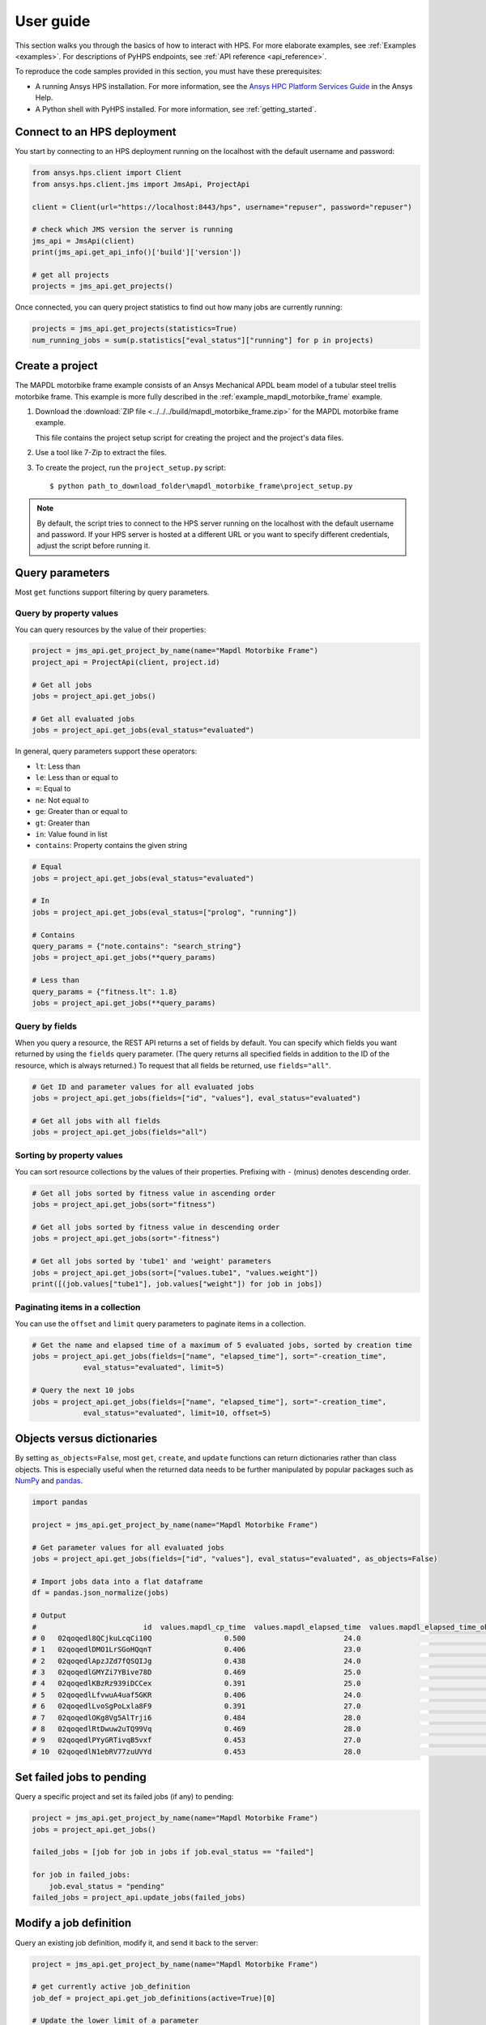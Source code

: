 .. _user_guide:

User guide
==========

This section walks you through the basics of how to interact with HPS.
For more elaborate examples, see :ref:`Examples <examples>`. For descriptions
of PyHPS endpoints, see :ref:`API reference <api_reference>`.

To reproduce the code samples provided in this section, you must have these
prerequisites:

- A running Ansys HPS installation. For more information, see the
  `Ansys HPC Platform Services Guide <https://ansyshelp.ansys.com/account/secured?returnurl=/Views/Secured/prod_page.html?pn=Ansys%20HPC%20Platform%20Services&pid=HpcPlatformServices&lang=en>`_
  in the Ansys Help.
- A Python shell with PyHPS installed. For more information, see :ref:`getting_started`.


Connect to an HPS deployment
----------------------------

You start by connecting to an HPS deployment running on the localhost with the default username and password:

.. code-block:: python

    from ansys.hps.client import Client
    from ansys.hps.client.jms import JmsApi, ProjectApi
    
    client = Client(url="https://localhost:8443/hps", username="repuser", password="repuser")  

    # check which JMS version the server is running    
    jms_api = JmsApi(client)
    print(jms_api.get_api_info()['build']['version'])

    # get all projects
    projects = jms_api.get_projects()

Once connected, you can query project statistics to find out how many jobs are currently running:

.. code-block:: python

    projects = jms_api.get_projects(statistics=True)
    num_running_jobs = sum(p.statistics["eval_status"]["running"] for p in projects)

Create a project
----------------

The MAPDL motorbike frame example consists of an Ansys Mechanical APDL beam model of a
tubular steel trellis motorbike frame. This example is more fully described in the :ref:`example_mapdl_motorbike_frame`
example.

#. Download the :download:`ZIP file <../../../build/mapdl_motorbike_frame.zip>` for the MAPDL motorbike frame example.

   This file contains the project setup script for creating the project and the project's data files.

#. Use a tool like 7-Zip to extract the files.

#. To create the project, run the ``project_setup.py`` script::

    $ python path_to_download_folder\mapdl_motorbike_frame\project_setup.py

.. note::
    By default, the script tries to connect to the HPS server running on the localhost with the default
    username and password. If your HPS server is hosted at a different URL or you want to specify different
    credentials, adjust the script before running it. 

Query parameters
----------------

Most ``get`` functions support filtering by query parameters.

Query by property values
^^^^^^^^^^^^^^^^^^^^^^^^

You can query resources by the value of their properties:

.. code-block:: python

    project = jms_api.get_project_by_name(name="Mapdl Motorbike Frame") 
    project_api = ProjectApi(client, project.id)

    # Get all jobs
    jobs = project_api.get_jobs()

    # Get all evaluated jobs
    jobs = project_api.get_jobs(eval_status="evaluated")


In general, query parameters support these operators:

- ``lt``: Less than
- ``le``: Less than or equal to 
- ``=``: Equal to
- ``ne``: Not equal to
- ``ge``: Greater than or equal to
- ``gt``: Greater than
- ``in``: Value found in list
- ``contains``: Property contains the given string 

.. code-block:: python
    
    # Equal
    jobs = project_api.get_jobs(eval_status="evaluated")

    # In
    jobs = project_api.get_jobs(eval_status=["prolog", "running"])

    # Contains
    query_params = {"note.contains": "search_string"}
    jobs = project_api.get_jobs(**query_params)

    # Less than
    query_params = {"fitness.lt": 1.8}
    jobs = project_api.get_jobs(**query_params)


Query by fields
^^^^^^^^^^^^^^^

When you query a resource, the REST API returns a set of fields by default. You can specify which fields
you want returned by using the ``fields`` query parameter. (The query returns all specified fields in
addition to the ID of the resource, which is always returned.) To request that all fields be returned,
use ``fields="all"``.

.. code-block:: python
    
    # Get ID and parameter values for all evaluated jobs
    jobs = project_api.get_jobs(fields=["id", "values"], eval_status="evaluated")

    # Get all jobs with all fields
    jobs = project_api.get_jobs(fields="all")

Sorting by property values
^^^^^^^^^^^^^^^^^^^^^^^^^^^

You can sort resource collections by the values of their properties.
Prefixing with ``-`` (minus) denotes descending order.

.. code-block:: python
    
    # Get all jobs sorted by fitness value in ascending order
    jobs = project_api.get_jobs(sort="fitness")

    # Get all jobs sorted by fitness value in descending order
    jobs = project_api.get_jobs(sort="-fitness")

    # Get all jobs sorted by 'tube1' and 'weight' parameters
    jobs = project_api.get_jobs(sort=["values.tube1", "values.weight"])
    print([(job.values["tube1"], job.values["weight"]) for job in jobs])

Paginating items in a collection
^^^^^^^^^^^^^^^^^^^^^^^^^^^^^^^^

You can use the ``offset`` and ``limit`` query parameters to paginate items in a collection.

.. code-block:: python
    
    # Get the name and elapsed time of a maximum of 5 evaluated jobs, sorted by creation time
    jobs = project_api.get_jobs(fields=["name", "elapsed_time"], sort="-creation_time",
                eval_status="evaluated", limit=5)

    # Query the next 10 jobs
    jobs = project_api.get_jobs(fields=["name", "elapsed_time"], sort="-creation_time",
                eval_status="evaluated", limit=10, offset=5)


Objects versus dictionaries
---------------------------

By setting ``as_objects=False``, most ``get``, ``create``, and ``update`` functions can return
dictionaries rather than class objects. This is especially useful when the returned data needs
to be further manipulated by popular packages such as `NumPy <https://numpy.org/>`_ and
`pandas <https://pandas.pydata.org/>`_.  

.. code-block:: python
    
    import pandas

    project = jms_api.get_project_by_name(name="Mapdl Motorbike Frame") 

    # Get parameter values for all evaluated jobs
    jobs = project_api.get_jobs(fields=["id", "values"], eval_status="evaluated", as_objects=False)

    # Import jobs data into a flat dataframe
    df = pandas.json_normalize(jobs)

    # Output
    #                         id  values.mapdl_cp_time  values.mapdl_elapsed_time  values.mapdl_elapsed_time_obtain_license  values.max_stress  ...  values.tube6 values.tube7 values.tube8 values.tube9 values.weight
    # 0   02qoqedl8QCjkuLcqCi10Q                 0.500                       24.0                                      21.9        1010.256091  ...             3            1            1            2      3.027799
    # 1   02qoqedlDMO1LrSGoHQqnT                 0.406                       23.0                                      21.5         227.249112  ...             2            3            3            2     11.257201
    # 2   02qoqedlApzJZd7fQSQIJg                 0.438                       24.0                                      21.2         553.839050  ...             3            2            1            2      6.358393
    # 3   02qoqedlGMYZi7YBive78D                 0.469                       25.0                                      22.9         162.944726  ...             1            1            1            3      9.919099
    # 4   02qoqedlKBzRz939iDCCex                 0.391                       25.0                                      22.6         218.976121  ...             3            2            2            2      6.884490
    # 5   02qoqedlLfvwuA4uaf5GKR                 0.406                       24.0                                      22.4         455.888101  ...             1            3            1            2      7.346944
    # 6   02qoqedlLvoSgPoLxla8F9                 0.391                       27.0                                      25.2         292.885562  ...             1            1            1            3      6.759635
    # 7   02qoqedlOKg8Vg5AlTrji6                 0.484                       28.0                                      26.2         377.721100  ...             1            1            3            2      5.952097
    # 8   02qoqedlRtDwuw2uTQ99Vq                 0.469                       28.0                                      25.9         332.336753  ...             1            3            2            2      7.463696
    # 9   02qoqedlPYyGRTivqB5vxf                 0.453                       27.0                                      25.5         340.147675  ...             3            2            2            3      6.631538
    # 10  02qoqedlN1ebRV77zuUVYd                 0.453                       28.0                                      25.5         270.691391  ...             2            2            1            3      8.077236


Set failed jobs to pending 
--------------------------

Query a specific project and set its failed jobs (if any) to pending:

.. code-block:: python
    
    project = jms_api.get_project_by_name(name="Mapdl Motorbike Frame") 
    jobs = project_api.get_jobs() 

    failed_jobs = [job for job in jobs if job.eval_status == "failed"]
    
    for job in failed_jobs:
        job.eval_status = "pending"
    failed_jobs = project_api.update_jobs(failed_jobs)
  

Modify a job definition
-----------------------

Query an existing job definition, modify it, and send it back to the server:

.. code-block:: python

    project = jms_api.get_project_by_name(name="Mapdl Motorbike Frame") 

    # get currently active job_definition
    job_def = project_api.get_job_definitions(active=True)[0]
    
    # Update the lower limit of a parameter
    parameter_id = job_def.parameter_definition_ids[0]
    parameter_def = project_api.get_parameter_definitions(id=parameter_id)[0]
    print(parameter_def)
    # {
    #   "id": "02qoqeciKZxk3Ua4QjPwue",
    #   "name": "tube1_radius",
    #   "mode": "input",
    #   "type": "float",
    #   "default": 12.0,
    #   "lower_limit": 4.0,
    #   "upper_limit": 20.0,
    #   "cyclic": false
    # }
    parameter_def.lower_limit = 2.5

    # send the updated job_definition to the server
    project_api.update_parameter_definitions([parameter_def])


Delete some jobs
----------------

Query for all jobs that have timed out and then delete them.

.. code-block:: python

    project = jms_api.get_project_by_name(name="Mapdl Motorbike Frame") 

    jobs = project_api.get_jobs(fields=['id'], eval_status="timeout") 
    project_api.delete_jobs(jobs)


Query the number of evaluators
------------------------------

Query for the number of Windows and Linux evaluators connected to the HPS server:

.. code-block:: python
    
    rms_api = RmsApi(client)
    evaluators = rms_api.get_evaluators()

    # print number of Windows and Linux evaluators connected to the HPS server
    print( len([e for e in evaluators if e.platform == "windows" ]) )
    print( len([e for e in evaluators if e.platform == "linux" ]) )


Replace a file in a project
---------------------------

Get file definitions from an existing project's job definition and replace the first file:

.. code-block:: python

  job_def = project_api.get_job_definitions(active=True)[0]
  files = project_api.get_files()
  file = files[0]
  file.src = r"D:\local_folder\my_project\input_file.xyz"
  project.update_files([file])

Modify and create users
-----------------------

Administrative users with the Keycloak "manage-users" role can create users as well as modify or delete users: 

.. code-block:: python

    from ansys.hps.client import Client
    from ansys.hps.client.auth import AuthApi, User
    
    client = Client(url="https://localhost:8443/hps/", username="repadmin", password="repadmin")
    auth_api = AuthApi(client)

    # modify the default password of the repadmin user
    default_user = auth_api.get_users()[0]
    default_user.password = 'new_password'
    auth_api.update_user(default_user)

    # create a new non-admin user
    new_user = User(username='test_user', password='dummy', 
                    email='test_user@test.com', fullname='Test User')
    new_user = auth_api.create_user(new_user)
    print(new_user)
    # {
    #   "id": "f9e068d7-4962-45dc-92a4-2273246039da",
    #   "username": "test_user",
    #   "email": "test_user@test.com"
    # }

    new_user.password = "new_password"
    auth_api.update_user(new_user)

Exception handling
------------------

All exceptions that the Ansys HPS client explicitly raises inherit from the :exc:`ansys.hps.client.HPSError`
base class. Client errors are raised for 4xx HTTP status codes, while API errors are raised for 5xx HTTP
status codes (server-side errors).

For example, instantiating a client with invalid credentials returns a 401 client error:

.. code-block:: python

    from ansys.hps.client import Client, HPSError

    try:
        client = Client(url="https://localhost:8443/hps/", username="repuser",  password="wrong_psw")
    except HPSError as e:
        print(e)

    #Output:
    # 401 Client Error: invalid_grant for: POST https://localhost:8443/hps/auth/realms/rep/protocol/openid-connect/token
    # Invalid user credentials

A *get* call on a non-existing resource returns a 404 client error:

.. code-block:: python

    from ansys.hps.client.jms import JmsApi

    jms_api = JmsApi(client)
    try:
        jms_api.get_project(id="non_existing_project")
    except HPSError as e:
        print(e)

    #Output:
    #404 Client Error: Not Found for: GET https://localhost:8443/hps//jms/api/v1/projects/non_existing_project

